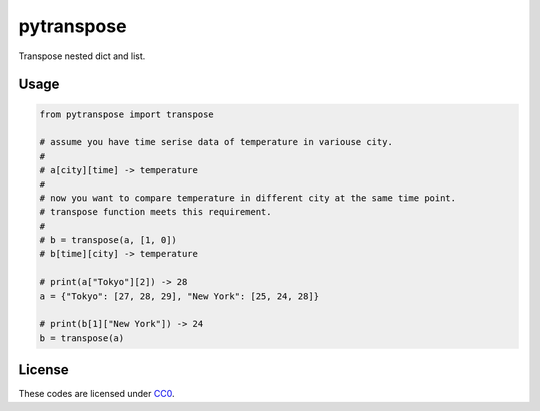 pytranspose
=========

Transpose nested dict and list.

Usage
-----

.. code:: python

    from pytranspose import transpose

    # assume you have time serise data of temperature in variouse city.
    #
    # a[city][time] -> temperature
    #
    # now you want to compare temperature in different city at the same time point.
    # transpose function meets this requirement.
    #
    # b = transpose(a, [1, 0])
    # b[time][city] -> temperature

    # print(a["Tokyo"][2]) -> 28
    a = {"Tokyo": [27, 28, 29], "New York": [25, 24, 28]}

    # print(b[1]["New York"]) -> 24
    b = transpose(a)

License
-------

These codes are licensed under
`CC0 <https://creativecommons.org/publicdomain/zero/1.0/deed>`__.
